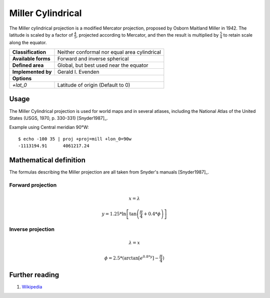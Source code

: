 .. _mill:

********************************************************************************
Miller Cylindrical
********************************************************************************

The Miller cylindrical projection is a modified Mercator projection, proposed by Osborn Maitland Miller in 1942.
The latitude is scaled by a factor of :math:`\frac{4}{5}`, projected according to Mercator, and then the result is multiplied by :math:`\frac{5}{4}` to retain scale along the equator.

+---------------------+--------------------------------------------------------------------------------+
| **Classification**  | Neither conformal nor equal area cylindrical                                   |
+---------------------+--------------------------------------------------------------------------------+
| **Available forms** | Forward and inverse spherical                                                  |
+---------------------+--------------------------------------------------------------------------------+
| **Defined area**    | Global, but best used near the equator                                         |
+---------------------+--------------------------------------------------------------------------------+
| **Implemented by**  | Gerald I. Evenden                                                              |
+---------------------+--------------------------------------------------------------------------------+
| **Options**                                                                                          |
+---------------------+--------------------------------------------------------------------------------+
| `+lat_0`            | Latitude of origin (Default to 0)                                              |
+---------------------+--------------------------------------------------------------------------------+

.. image:: ./images/mill.png
   :scale: 50%
   :alt:   Miller Cylindrical  

Usage
########

The Miller Cylindrical projection is used for world maps and in several atlases,
including the National Atlas of the United States (USGS, 1970, p. 330-331) [Snyder1987]_.

Example using Central meridian 90°W::

    $ echo -100 35 | proj +proj=mill +lon_0=90w
    -1113194.91      4061217.24

Mathematical definition
#######################

The formulas describing the Miller projection are all taken from Snyder's manuals [Snyder1987]_.


Forward projection
==================

.. math::

    x = \lambda

.. math::

   y = 1.25 * \ln \left[ \tan \left(\frac{\pi}{4} + 0.4 * \phi \right) \right]


Inverse projection
==================

.. math::

    \lambda = x

.. math::

    \phi = 2.5 * ( \arctan \left[ e^{0.8 * y} \right] - \frac{\pi}{4}  )

Further reading
###############

#. `Wikipedia <https://en.wikipedia.org/wiki/Miller_cylindrical_projection>`_

